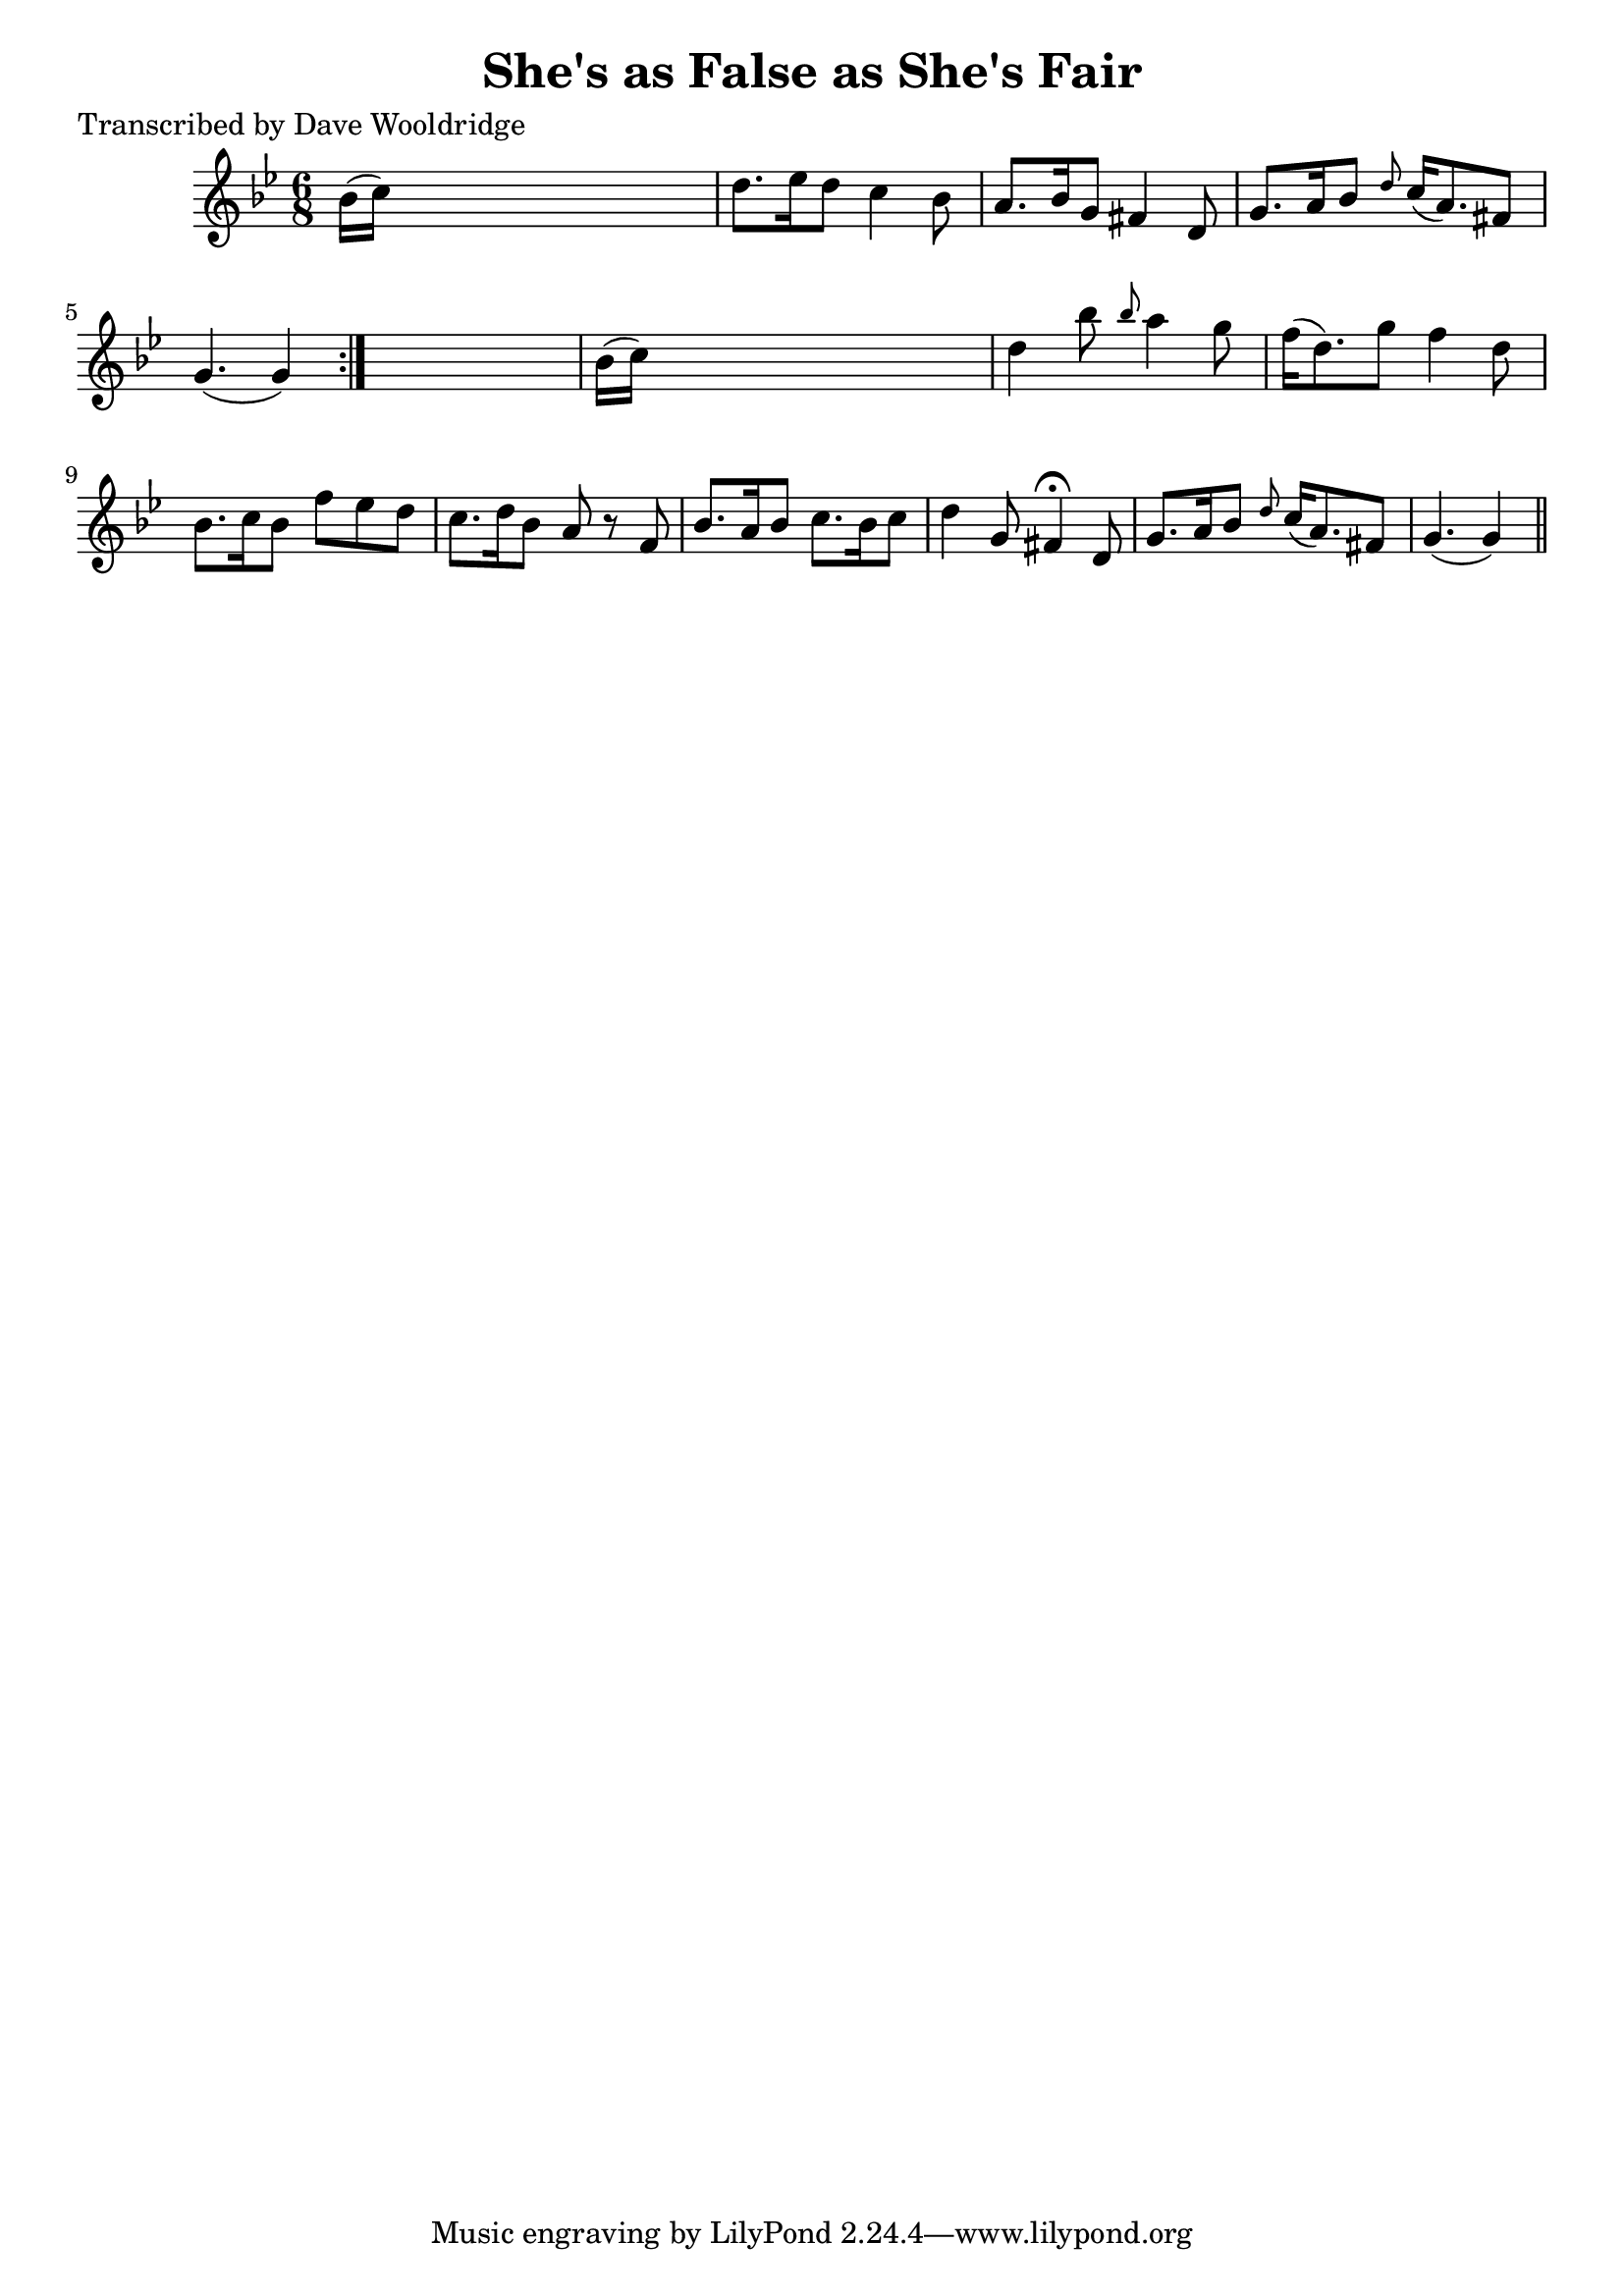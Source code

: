 
\version "2.16.2"
% automatically converted by musicxml2ly from xml/0513_dw.xml

%% additional definitions required by the score:
\language "english"


\header {
    poet = "Transcribed by Dave Wooldridge"
    encoder = "abc2xml version 63"
    encodingdate = "2015-01-25"
    title = "She's as False as She's Fair"
    }

\layout {
    \context { \Score
        autoBeaming = ##f
        }
    }
PartPOneVoiceOne =  \relative bf' {
    \repeat volta 2 {
        \key g \minor \time 6/8 bf16 ( [ c16 ) ] s8*5 | % 2
        d8. [ ef16 d8 ] c4 bf8 | % 3
        a8. [ bf16 g8 ] fs4 d8 | % 4
        g8. [ a16 bf8 ] \grace { d8 } c16 ( [ a8. ) fs8 ] | % 5
        g4. ( g4 ) }
    s8 | % 6
    bf16 ( [ c16 ) ] s8*5 | % 7
    d4 bf'8 \grace { bf8 } a4 g8 | % 8
    f16 ( [ d8. ) g8 ] f4 d8 | % 9
    bf8. [ c16 bf8 ] f'8 [ ef8 d8 ] | \barNumberCheck #10
    c8. [ d16 bf8 ] a8 r8 f8 | % 11
    bf8. [ a16 bf8 ] c8. [ bf16 c8 ] | % 12
    d4 g,8 fs4 ^\fermata d8 | % 13
    g8. [ a16 bf8 ] \grace { d8 } c16 ( [ a8. ) fs8 ] | % 14
    g4. ( g4 ) \bar "||"
    }


% The score definition
\score {
    <<
        \new Staff <<
            \context Staff << 
                \context Voice = "PartPOneVoiceOne" { \PartPOneVoiceOne }
                >>
            >>
        
        >>
    \layout {}
    % To create MIDI output, uncomment the following line:
    %  \midi {}
    }

